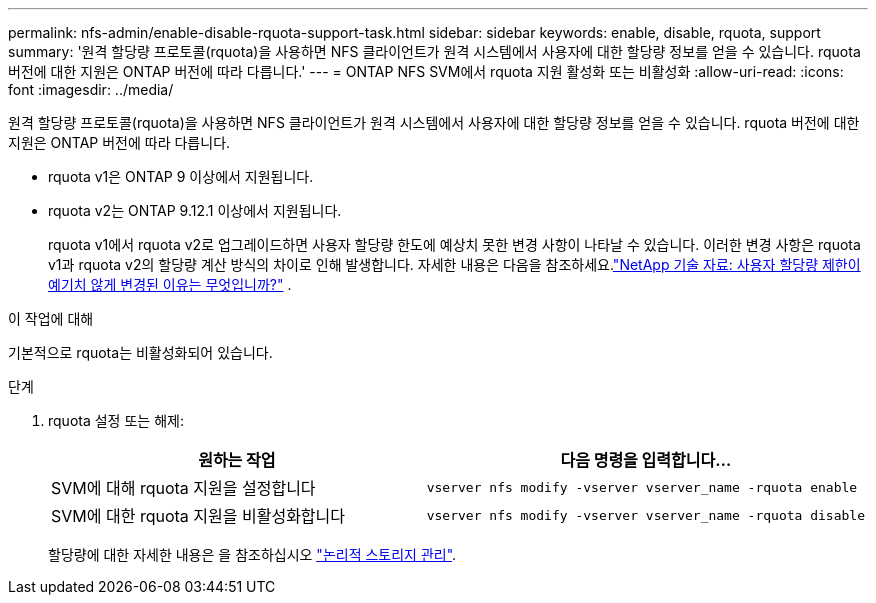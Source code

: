 ---
permalink: nfs-admin/enable-disable-rquota-support-task.html 
sidebar: sidebar 
keywords: enable, disable, rquota, support 
summary: '원격 할당량 프로토콜(rquota)을 사용하면 NFS 클라이언트가 원격 시스템에서 사용자에 대한 할당량 정보를 얻을 수 있습니다. rquota 버전에 대한 지원은 ONTAP 버전에 따라 다릅니다.' 
---
= ONTAP NFS SVM에서 rquota 지원 활성화 또는 비활성화
:allow-uri-read: 
:icons: font
:imagesdir: ../media/


[role="lead"]
원격 할당량 프로토콜(rquota)을 사용하면 NFS 클라이언트가 원격 시스템에서 사용자에 대한 할당량 정보를 얻을 수 있습니다. rquota 버전에 대한 지원은 ONTAP 버전에 따라 다릅니다.

* rquota v1은 ONTAP 9 이상에서 지원됩니다.
* rquota v2는 ONTAP 9.12.1 이상에서 지원됩니다.
+
rquota v1에서 rquota v2로 업그레이드하면 사용자 할당량 한도에 예상치 못한 변경 사항이 나타날 수 있습니다. 이러한 변경 사항은 rquota v1과 rquota v2의 할당량 계산 방식의 차이로 인해 발생합니다. 자세한 내용은 다음을 참조하세요.link:https://kb.netapp.com/on-prem/ontap/Ontap_OS/OS-KBs/Why_did_the_user_quota_limit_changed_unexpectedly["NetApp 기술 자료: 사용자 할당량 제한이 예기치 않게 변경된 이유는 무엇입니까?"^] .



.이 작업에 대해
기본적으로 rquota는 비활성화되어 있습니다.

.단계
. rquota 설정 또는 해제:
+
[cols="2*"]
|===
| 원하는 작업 | 다음 명령을 입력합니다... 


 a| 
SVM에 대해 rquota 지원을 설정합니다
 a| 
[source, cli]
----
vserver nfs modify -vserver vserver_name -rquota enable
----


 a| 
SVM에 대한 rquota 지원을 비활성화합니다
 a| 
[source, cli]
----
vserver nfs modify -vserver vserver_name -rquota disable
----
|===
+
할당량에 대한 자세한 내용은 을 참조하십시오 link:../volumes/index.html["논리적 스토리지 관리"].


